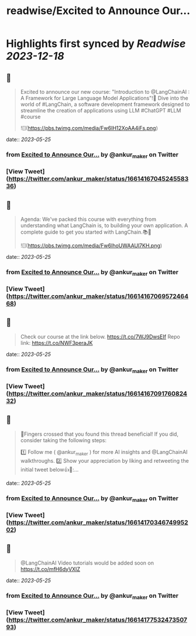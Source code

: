 :PROPERTIES:
:title: readwise/Excited to Announce Our...
:END:

:PROPERTIES:
:author: [[ankur_maker on Twitter]]
:full-title: "Excited to Announce Our..."
:category: [[tweets]]
:url: https://twitter.com/ankur_maker/status/1661416704524558336
:image-url: https://pbs.twimg.com/profile_images/1562818282872115200/2tRu964e.jpg
:END:

* Highlights first synced by [[Readwise]] [[2023-12-18]]
** 📌
#+BEGIN_QUOTE
Excited to announce our new course: "Introduction to @LangChainAI : A Framework for Large Language Model Applications"!🎉
Dive into the world of #LangChain, a software development framework designed to streamline the creation of applications using LLM
#ChatGPT #LLM #course 

![](https://pbs.twimg.com/media/Fw6IH12XoAA4iFs.png) 
#+END_QUOTE
    date:: [[2023-05-25]]
*** from _Excited to Announce Our..._ by @ankur_maker on Twitter
*** [View Tweet](https://twitter.com/ankur_maker/status/1661416704524558336)
** 📌
#+BEGIN_QUOTE
Agenda: We've packed this course with everything from understanding what LangChain is, to building your own application. A complete guide to get you started with LangChain.📚🚀 

![](https://pbs.twimg.com/media/Fw6IhoUWAAUl7KH.png) 
#+END_QUOTE
    date:: [[2023-05-25]]
*** from _Excited to Announce Our..._ by @ankur_maker on Twitter
*** [View Tweet](https://twitter.com/ankur_maker/status/1661416706957246468)
** 📌
#+BEGIN_QUOTE
Check our course at the link below. https://t.co/7WJ9DwsEIf
Repo link: 
https://t.co/NWF3peraJK 
#+END_QUOTE
    date:: [[2023-05-25]]
*** from _Excited to Announce Our..._ by @ankur_maker on Twitter
*** [View Tweet](https://twitter.com/ankur_maker/status/1661416709176082432)
** 📌
#+BEGIN_QUOTE
🤞Fingers crossed that you found this thread beneficial! If you did, consider taking the following steps:

1️⃣ Follow me ( @ankur_maker ) for more AI insights and @LangChainAI walkthroughs. 
2️⃣ Show your appreciation by liking and retweeting the initial tweet below👍🔄:… 
#+END_QUOTE
    date:: [[2023-05-25]]
*** from _Excited to Announce Our..._ by @ankur_maker on Twitter
*** [View Tweet](https://twitter.com/ankur_maker/status/1661417034674995202)
** 📌
#+BEGIN_QUOTE
@LangChainAI Video tutorials would be added soon on
https://t.co/mfH6dyVXIZ 
#+END_QUOTE
    date:: [[2023-05-25]]
*** from _Excited to Announce Our..._ by @ankur_maker on Twitter
*** [View Tweet](https://twitter.com/ankur_maker/status/1661417753247350793)